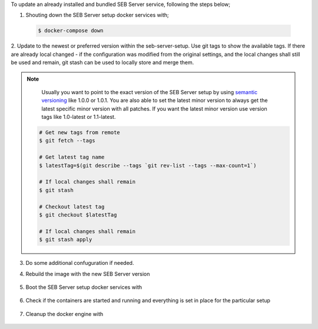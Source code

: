 To update an already installed and bundled SEB Server service, following the steps below;

1. Shouting down the SEB Server setup docker services with;

 .. code-block:: bash
 
     $ docker-compose down
     
2. Update to the newest or preferred version within the seb-server-setup. Use git tags to show the available tags. 
If there are already local changed - if the configuration was modified from the original settings, 
and the local changes shall still be used and remain, git stash can be used to locally store and merge them.

.. note::
      Usually you want to point to the exact version of the SEB Server setup by using `semantic versioning <https://semver.org/>`_ like 1.0.0 or 1.0.1. 
      You are also able to set the latest minor version to always get the latest specific minor version with all patches. 
      If you want the latest minor version use version tags like 1.0-latest or 1.1-latest.


    .. code-block:: bash
 
         # Get new tags from remote
         $ git fetch --tags
    
         # Get latest tag name
         $ latestTag=$(git describe --tags `git rev-list --tags --max-count=1`)
         
         # If local changes shall remain
         $ git stash
    
         # Checkout latest tag
         $ git checkout $latestTag
         
         # If local changes shall remain
         $ git stash apply
         
3. Do some additional confuguration if needed.
         
4. Rebuild the image with the new SEB Server version

    .. code-block:: 
        $ docker-compose build --no-cache
        
5. Boot the SEB Server setup docker services with

    .. code-block:: bash
        $ docker-compose up -d
     

        
6. Check if the containers are started and running and everything is set in place for the particular setup

 .. code-block:: bash
     $ docker ps --all
     $ docker logs ${container name}
        
7. Cleanup the docker engine with

    .. code-block:: bash
        $ docker system prune